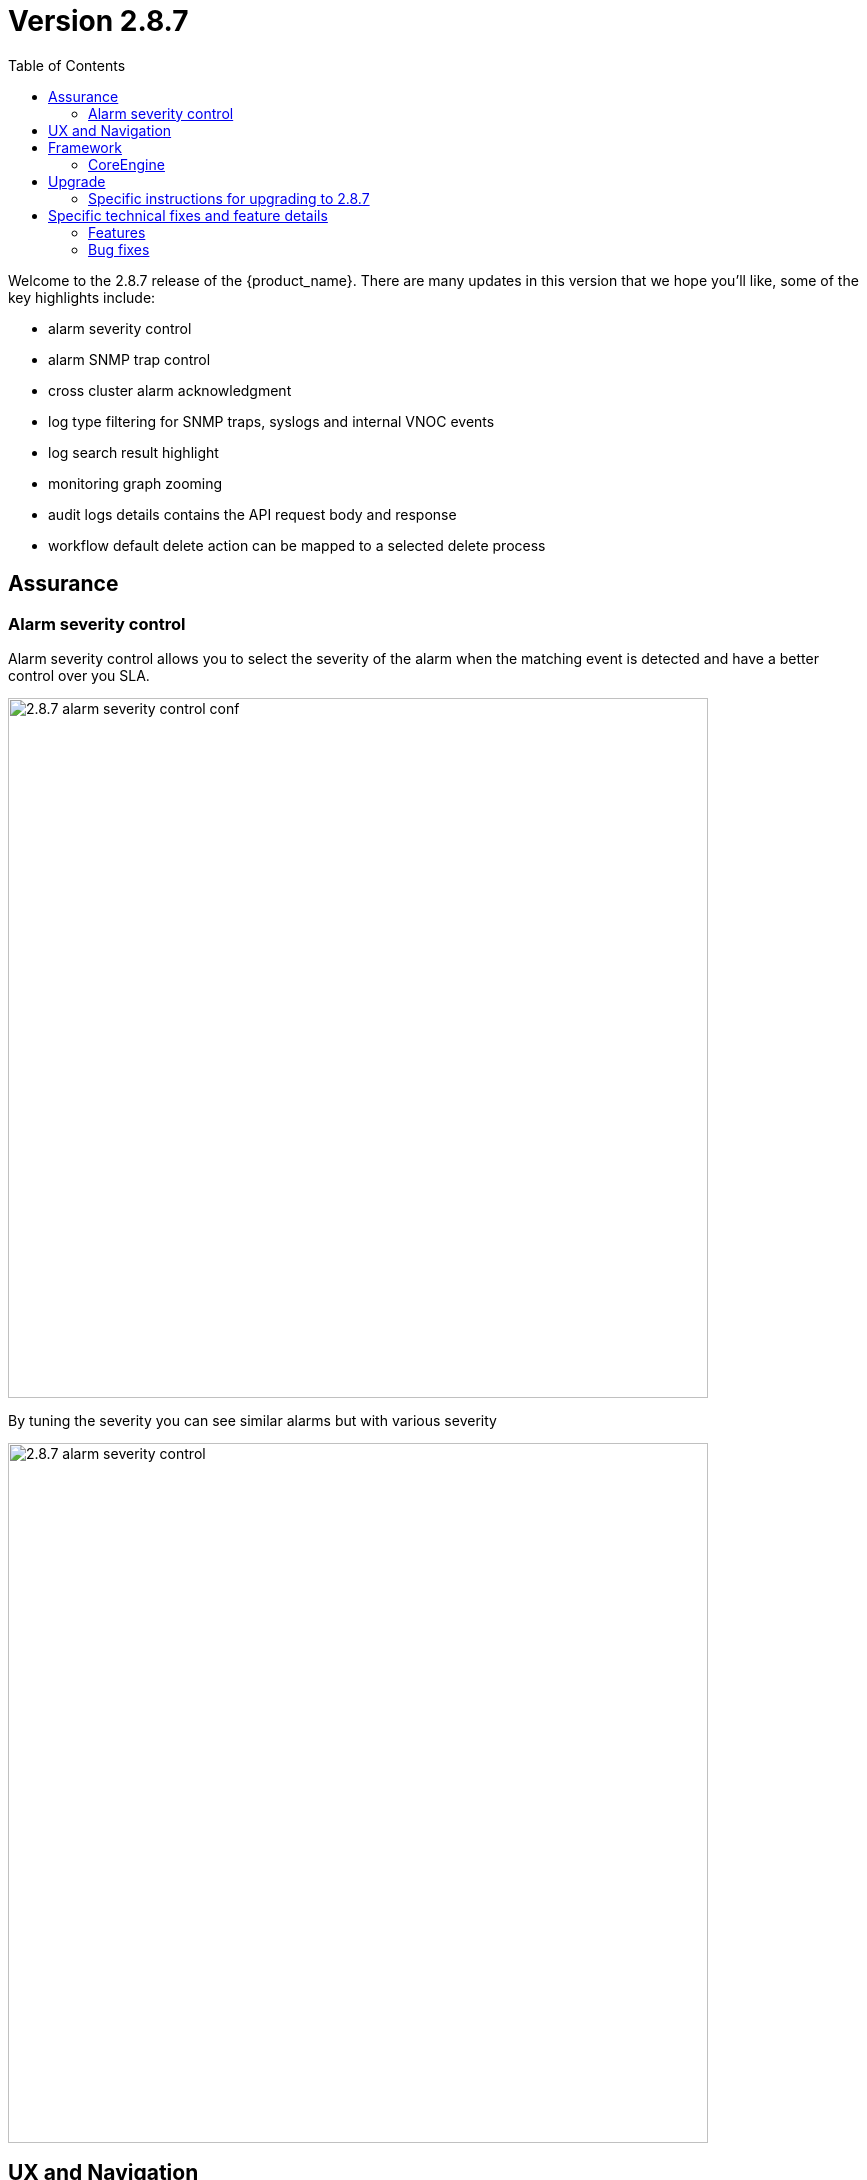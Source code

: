 = Version 2.8.7
:front-cover-image: image:release-notes-front-cover-2.8.7.pdf[]
:toc: left
:toclevels: 3
ifdef::env-github,env-browser[:outfilesuffix: .adoc]
ifndef::imagesdir[:imagesdir: images]

//OK HTML 
ifdef::html[]
:includedir: doc-src/release-notes
endif::[]

// OK PDF
ifdef::pdf[]
:includedir: .
endif::[]

Welcome to the 2.8.7 release of the {product_name}. There are many updates in this version that we hope you'll like, some of the key highlights include:

- alarm severity control
- alarm SNMP trap control
- cross cluster alarm acknowledgment
- log type filtering for SNMP traps, syslogs and internal VNOC events
- log search result highlight
- monitoring graph zooming
- audit logs details contains the API request body and response
- workflow default delete action can be mapped to a selected delete process

== Assurance

=== Alarm severity control
Alarm severity control allows you to select the severity of the alarm when the matching event is detected and have a better control over you SLA.

image:2.8.7_alarm_severity_control_conf.png[width=700px]

By tuning the severity you can see similar alarms but with various severity

image:2.8.7_alarm_severity_control.png[width=700px]

== UX and Navigation

== Framework


=== CoreEngine

== Upgrade

Instructions to upgrade available in the https://ubiqube.com/wp-content/docs/latest/user-guide/quickstart.html[quickstart].

=== Specific instructions for upgrading to 2.8.7

The quickstart provides an upgrade script `upgrade.sh` for taking care of possible actions such as recreating some volume, executing some database specific updates,...

In order to upgrade to the latest version, you need to follow these steps:

1. `cd quickstart`
2. `git checkout master`
3. `git pull`
4. `./scripts/install.sh`

== Specific technical fixes and feature details

=== Features
* MSA-12554 - [Adapters] remove try/catch in eval_import function
* MSA-12556 - [Adapters] Cisco apic does not close curl session
* MSA-12538 - [AI/ML] Remove AI/ML container
* MSA-12223 - [Alarms] user should be able to control/tune alarm severity
* MSA-12242 - [Alarms/UI] alarm name should be editable
* MSA-12266 - [Alarms/API] alarm name should be editable
* MSA-12243 - [Alarms/UI] Threshold section should be inside Action tab
* MSA-12269 - [Alarms/UI] user should be able to turn on/off the SNMP trap when an alarm occurs
* MSA-12327 - [Alarms/API] user should be able to turn on/off the SNMP trap when an alarm occurs
* MSA-12384 - [Alarms/CoreEngine] user should be able to turn on/off the SNMP trap when an alarm occurs
* MSA-12315 - [Alarms/UI] Create Alarm button needs to be more visible in light mode
* MSA-12341 - [Alarms][CoreEngine] user should be able to control alarm severity
* MSA-12440 - [Alarms/Logs/UI] User should be able to specify a time range for searching alarms and logs
* MSA-12480 - [Alarms/Logs/UI] add filter for event type (Syslogs, SNMP traps, Internal - VNOC)
* MSA-12498 - [Alarms/Logs/API] add filter for event type (Syslogs, SNMP traps, Internal - VNOC)
* MSA-12700 - [Alarms/UI] add filter for event type (Syslogs, SNMP traps, Internal - VNOC)
* MSA-12701 - [Alarms/API] add filter for event type (Syslogs, SNMP traps, Internal - VNOC)
* MSA-12459 - [Alarms/API] Acknowledge API to acknowledge the same ubialarm _id in the 2 ES Cluster
* MSA-12697 - [Alarms/CoreEngine] add log_type field for alarms
* MSA-12698 - [Alarms/API] add log_type field in the filter parameters in Alarms
* MSA-12674 - [Alarms] user should be able to acknowledge all the alarms
* MSA-12559 - [Alarms] migrate old alarm definition to new table in DB with new API
* MSA-12560 - [Alarms] adapt CoreEngine to new alarms in the new table in the DB
* MSA-11882 - [API] API for Upload and Download of monitoring profiles
* MSA-12404 - [API] Include AutoProvisioning API into msa-api project
* MSA-12466 - [API] workflow context: improve database queries UPDATE and INSERT
* MSA-12493 - [API] include Device Group API ("device-group/v1/customer/") into msa-api project.
* MSA-12506 - [API] ElasticSearch searchlogs API to take key:value pair as a search string
* MSA-12513 - [API] Generic API to execute SDLIST command
* MSA-12069 - [Assurance] snmp and syslog should be displayed differently in Logs section
* MSA-12342 - [Assurance/UI] Zoom feature for monitoring graphs
* MSA-12291 - [Audit/UI] Audit logs need more details like managed entity, profile,... ID
* MSA-12638 - [CoreEngine] enhance Fortinet syslog parser to support timezone field tz
* MSA-12035 - [CoreEngine] split /opt/sms/spool/parser to separate logs to index and errors
* MSA-12095 - [Microservices] UI - add variable configuration option to display a variable in either create or edit or both
//* MSA-12264 - [Logs] List ES fields as search suggestions
* MSA-12394 - [Logs/Alarms] highlight search results in the rawlogs
* MSA-12463 - [Logs/API] list Elasticsearch fields as search suggestions
* MSA-12561 - [Repository] Show all directory of repository the GUI
* MSA-11615 - [Security] smsuser credential is hardcoded in msa-alarm project.
* MSA-12318 - [Topology] new API to return topology instance data based on serviceId
* MSA-12399 - [Workflows] ability to add multiple device models in workflow variable type "Device"
* MSA-12485 - [Workflows/API] Rest API enhancement : workflow filtering match
* MSA-12486 - [Workflows/UI] associate the generic delete workflow instance button (Trash Icon) with a selected Delete process
* MSA-12487 - [Workflows/UI] Read-Only Variable (editable only create view)
* MSA-12496 - [Workflows/API] Read-Only variable (editable only create view)
* MSA-12534 - [Workflows/API] Associate the generic delete workflow instance Button (Trash Icon) with Delete process
* MSA-12658 - [Workflows/API] REST API enhancement : workflow filtering match - OR condition
* MSA-12694 - [Workflows/API] list archived instances

=== Bug fixes

* MSA-12282 - [Adapters] Cisco ISR adapter isn't able to handle a device after connection banner if it contains a "#" character
* MSA-12019 - [Admin] incomplete customer removal on tenant deletion
* MSA-12586 - [API] Fix for IPAM, WF and HA Cluster
* MSA-12625 - [API] auto_provisioning attach license file API failing with 500 NPE
* MSA-12671 - [Alarms/Logs] Error fetching Logs when filter activated on both tab
* MSA-12665 - [Assurance] unable to show the graphs of a monitoring profile
* MSA-12119 - [Microservice] import _order is not working properly while sorting with more than 2 pages
* MSA-12319 - [HA] alarm ack is not synced between active and passive DC
* MSA-12374 - [HA] missing support for swarmpit in Docker stack when using cross-DC sync
* MSA-12403 - [Microservices] sorting on MS column values is broken
* MSA-12471 - [Microservices] Add query param to orderCommand API
* MSA-12680 - [Microservices] Inventory Management: critical bug regarding boolean type variable processing of MS
* MSA-12499 - [Workflows] not possible to edit a workflow when the FEATURE_WORKFLOW_OWNER flag is enabled
* MSA-12338 - [Workflows] workflow instances have not to be displayed
* MSA-12716 - [Workflows] import result of microservice: the value "true" appears as "1" and the value "false" appears as "'" (an empty string enclosed in single quotes)
